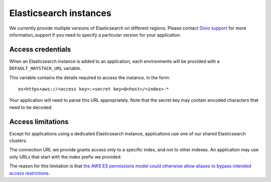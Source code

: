 Elasticsearch instances
=======================

We currently provide multiple versions of Elasticsearch on different regions. Please contact 
`Divio <https://www.divio.com>`_ `support <https://www.divio.com/support/>`_ for more information_support if you need 
to specify a particular version for your application.


Access credentials
------------------------

When an Elasticsearch instance is added to an application, each environments will be provided with a
``DEFAULT_HAYSTACK_URL`` variable.

This variable contains the details required to access the instance, in the form::

    es+https+aws://<access key>:<secret key>@<host>/<index>-*

Your application will need to parse this URL appropriately. Note that the secret key may contain encoded characters that
need to be decoded.


Access limitations
------------------

Except for applications using a dedicated Elasticsearch instance, applications use one of our shared Elasticsearch 
clusters.

The connection URL we provide grants access *only* to a specific index, and not to other indexes. An application
may use only URLs that start with the index prefix we provided.

The reason for this limitation is that `the AWS ES permissions model could otherwise allow aliases to bypass intended
access restrictions
<https://docs.aws.amazon.com/elasticsearch-service/latest/developerguide/es-ac.html#es-ac-advanced>`_.
